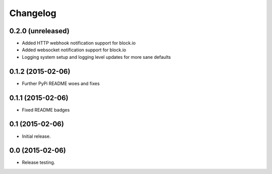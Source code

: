Changelog
----------

0.2.0 (unreleased)
++++++++++++++++++

- Added HTTP webhook notification support for block.io

- Added websocket notification support for block.io

- Logging system setup and logging level updates for more sane defaults


0.1.2 (2015-02-06)
++++++++++++++++++++++

- Further PyPi README woes and fixes


0.1.1 (2015-02-06)
++++++++++++++++++++++

- Fixed README badges


0.1 (2015-02-06)
++++++++++++++++

- Initial release.


0.0 (2015-02-06)
++++++++++++++++++

-  Release testing.

